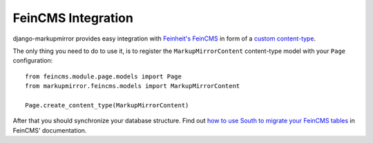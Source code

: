 .. _feincms:

=====================
 FeinCMS Integration
=====================

django-markupmirror provides easy integration with `Feinheit's FeinCMS`_ in
form of a `custom content-type`_.

The only thing you need to do to use it, is to register the
``MarkupMirrorContent`` content-type model with your ``Page`` configuration::

    from feincms.module.page.models import Page
    from markupmirror.feincms.models import MarkupMirrorContent

    Page.create_content_type(MarkupMirrorContent)

After that you should synchronize your database structure. Find out `how to
use South to migrate your FeinCMS tables`_ in FeinCMS' documentation.

.. _Feinheit's FeinCMS: http://feinheit.ch/media/labs/feincms/
.. _custom content-type:
    http://feinheit.ch/media/labs/feincms/contenttypes.html
.. _how to use South to migrate your FeinCMS tables:
    http://feinheit.ch/media/labs/feincms/migrations.html
